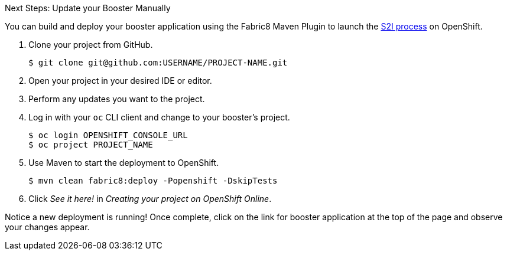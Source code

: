 :icons: font

.Next Steps: Update your Booster Manually

You can build and deploy your booster application using the Fabric8 Maven Plugin to launch the link:{link-wf-swarm-runtime-guide}#s2i-build-process}[S2I process] on OpenShift.

. Clone your project from GitHub.
+
[source,bash,subs="attributes+"]
----
$ git clone git@github.com:USERNAME/PROJECT-NAME.git
----

. Open your project in your desired IDE or editor.
. Perform any updates you want to the project.

. Log in with your `oc` CLI client and change to your booster's project.
+
[source,bash,subs="attributes+"]
----
$ oc login OPENSHIFT_CONSOLE_URL
$ oc project PROJECT_NAME
----

. Use Maven to start the deployment to OpenShift.
+
[source,bash,subs="attributes+"]
----
$ mvn clean fabric8:deploy -Popenshift -DskipTests
----
//+
//NOTE: A mission's booster may contain tests that assume the build process is running on OpenShift. Since you are building your mission's booster outside of OpenShift before deploying it, you can use `-DskipTests` to skip the testing process.

. Click _See it here!_ in _Creating your project on OpenShift Online_.

Notice a new deployment is running! Once complete, click on the link for booster application at the top of the page and observe your changes appear.
